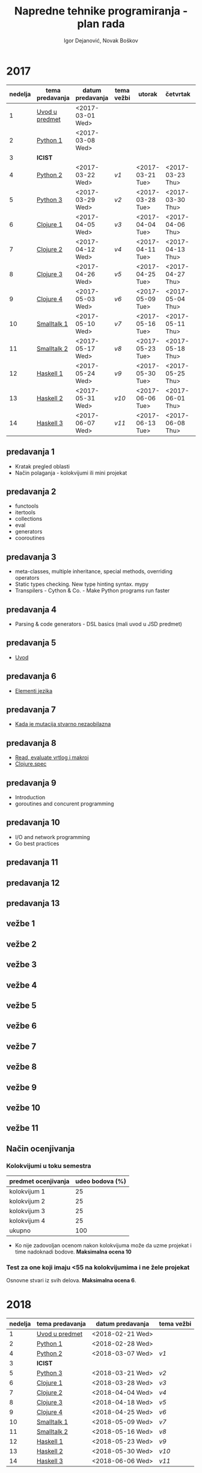 #+TITLE: Napredne tehnike programiranja - plan rada
#+AUTHOR: Igor Dejanović, Novak Boškov
#+OPTIONS: toc:nil num:nil
#+LANGUAGE: sr

* 2017

  #+ATTR_HTML: :border 2 :frame border
  | nedelja | tema predavanja | datum predavanja | tema vežbi | utorak           | četvrtak         | petak            |
  |---------+-----------------+------------------+------------+------------------+------------------+------------------|
  |       1 | [[#p1_2017][Uvod u predmet]]  | <2017-03-01 Wed> |            |                  |                  |                  |
  |       2 | [[#p2_2017][Python 1]]        | <2017-03-08 Wed> |            |                  |                  |                  |
  |       3 | *ICIST*         |                  |            |                  |                  |                  |
  |       4 | [[#p3_2017][Python 2]]        | <2017-03-22 Wed> | [[*vežbe 1][v1]]         | <2017-03-21 Tue> | <2017-03-23 Thu> | <2017-03-24 Fri> |
  |       5 | [[#p4_2017][Python 3]]        | <2017-03-29 Wed> | [[*vežbe 2][v2]]         | <2017-03-28 Tue> | <2017-03-30 Thu> | <2017-03-31 Fri> |
  |---------+-----------------+------------------+------------+------------------+------------------+------------------|
  |       6 | [[#p5_2017][Clojure 1]]       | <2017-04-05 Wed> | [[*vežbe 3][v3]]         | <2017-04-04 Tue> | <2017-04-06 Thu> | <2017-04-07 Fri> |
  |       7 | [[#p6_2017][Clojure 2]]       | <2017-04-12 Wed> | [[*vežbe 4][v4]]         | <2017-04-11 Tue> | <2017-04-13 Thu> | <2017-04-28 Fri> |
  |       8 | [[#p7_2017][Clojure 3]]       | <2017-04-26 Wed> | [[*vežbe 5][v5]]         | <2017-04-25 Tue> | <2017-04-27 Thu> | <2017-05-05 Fri> |
  |       9 | [[#p8_2017][Clojure 4]]       | <2017-05-03 Wed> | [[*vežbe 6][v6]]         | <2017-05-09 Tue> | <2017-05-04 Thu> | <2017-05-12 Fri> |
  |---------+-----------------+------------------+------------+------------------+------------------+------------------|
  |      10 | [[#p9_2017][Smalltalk 1]]     | <2017-05-10 Wed> | [[*vežbe 7][v7]]         | <2017-05-16 Tue> | <2017-05-11 Thu> | <2017-05-19 Fri> |
  |      11 | [[#p10_2017][Smalltalk 2]]     | <2017-05-17 Wed> | [[*vežbe 8][v8]]         | <2017-05-23 Tue> | <2017-05-18 Thu> | <2017-05-26 Fri> |
  |---------+-----------------+------------------+------------+------------------+------------------+------------------|
  |      12 | [[#p11_2017][Haskell 1]]       | <2017-05-24 Wed> | [[*vežbe 9][v9]]         | <2017-05-30 Tue> | <2017-05-25 Thu> | <2017-06-02 Fri> |
  |      13 | [[#p12_2017][Haskell 2]]       | <2017-05-31 Wed> | [[*vežbe 10][v10]]        | <2017-06-06 Tue> | <2017-06-01 Thu> | <2017-06-09 Fri> |
  |      14 | [[#p13_2017][Haskell 3]]       | <2017-06-07 Wed> | [[*vežbe 11][v11]]        | <2017-06-13 Tue> | <2017-06-08 Thu> | <2017-06-14 Wed> |
  #+TBLFM: $1=@# - 1

  # Poglavlja ispod treba da sadrže kratak opis predavanja i vežbi, na
  # njih gađaju linkovi iz tabele

** predavanja 1
   :PROPERTIES:
   :CUSTOM_ID: p1_2017
   :END:
   - Kratak pregled oblasti
   - Način polaganja - kolokvijumi ili mini projekat
** predavanja 2
   :PROPERTIES:
   :CUSTOM_ID: p2_2017
   :END:
   - functools
   - itertools
   - collections
   - eval
   - generators
   - cooroutines
** predavanja 3
   :PROPERTIES:
   :CUSTOM_ID: p3_2017
   :END:
   - meta-classes, multiple inheritance, special methods, overriding operators
   - Static types checking. New type hinting syntax. mypy
   - Transpilers - Cython & Co. - Make Python programs run faster
** predavanja 4
   :PROPERTIES:
   :CUSTOM_ID: p4_2017
   :END:
   - Parsing & code generators - DSL basics (mali uvod u JSD predmet)
** predavanja 5
   :PROPERTIES:
   :CUSTOM_ID: p5_2017
   :END:
   - [[file:clojure.org::*Uvod][Uvod]]
** predavanja 6
   :PROPERTIES:
   :CUSTOM_ID: p6_2017
   :END:
   - [[file:clojure.org::*Elementi%20jezika][Elementi jezika]]
** predavanja 7
   :PROPERTIES:
   :CUSTOM_ID: p7_2017
   :END:
   - [[file:clojure.org::*Kada%20je%20mutacija%20stvarno%20nezaobilazna][Kada je mutacija stvarno nezaobilazna]]
** predavanja 8
   :PROPERTIES:
   :CUSTOM_ID: p8_2017
   :END:
   - [[file:clojure.org::*Read,%20evaluate%20vrtlog%20i%20makroi][Read, evaluate vrtlog i makroi]]
   - [[file:clojure.org::*clojure.spec][Clojure.spec]]
** predavanja 9
   :PROPERTIES:
   :CUSTOM_ID: p9_2017
   :END:
   - Introduction
   - goroutines and concurent programming
** predavanja 10
   :PROPERTIES:
   :CUSTOM_ID: p10_2017
   :END:
   - I/O and network programming
   - Go best practices
** predavanja 11
   :PROPERTIES:
   :CUSTOM_ID: p11_2017
   :END:
** predavanja 12
   :PROPERTIES:
   :CUSTOM_ID: p12_2017
   :END:
** predavanja 13
   :PROPERTIES:
   :CUSTOM_ID: p13_2017
   :END:

** vežbe 1
** vežbe 2
** vežbe 3
** vežbe 4
** vežbe 5
** vežbe 6
** vežbe 7
** vežbe 8
** vežbe 9
** vežbe 10
** vežbe 11

** Način ocenjivanja

*** Kolokvijumi u toku semestra
   | predmet ocenjivanja | udeo bodova (%) |
   |---------------------+-----------------|
   | kolokvijum 1        |              25 |
   | kolokvijum 2        |              25 |
   | kolokvijum 3        |              25 |
   | kolokvijum 4        |              25 |
   |---------------------+-----------------|
   | ukupno              |             100 |
   #+TBLFM: @>$2=vsum(@<<..@>>)

   - Ko nije zadovoljan ocenom nakon kolokvijuma može da uzme projekat
     i time nadoknadi bodove. *Maksimalna ocena 10*

*** Test za one koji imaju <55 na kolokvijumima i ne žele projekat

    Osnovne stvari iz svih delova. *Maksimalna ocena 6*.

* 2018

  #+ATTR_HTML: :border 2 :frame border
  | nedelja | tema predavanja | datum predavanja | tema vežbi |
  |---------+-----------------+------------------+------------|
  |       1 | [[#p1_2018][Uvod u predmet]]  | <2018-02-21 Wed> |            |
  |       2 | [[#p2_2018][Python 1]]        | <2018-02-28 Wed> |            |
  |       4 | [[#p3_2018][Python 2]]        | <2018-03-07 Wed> | [[*vežbe 1][v1]]         |
  |       3 | *ICIST*         |                  |            |
  |       5 | [[#p4_2018][Python 3]]        | <2018-03-21 Wed> | [[*vežbe 2][v2]]         |
  |---------+-----------------+------------------+------------|
  |       6 | [[#p5_2018][Clojure 1]]       | <2018-03-28 Wed> | [[*vežbe 3][v3]]         |
  |       7 | [[#p6_2018][Clojure 2]]       | <2018-04-04 Wed> | [[*vežbe 4][v4]]         |
  |       8 | [[#p7_2018][Clojure 3]]       | <2018-04-18 Wed> | [[*vežbe 5][v5]]         |
  |       9 | [[#p8_2018][Clojure 4]]       | <2018-04-25 Wed> | [[*vežbe 6][v6]]         |
  |---------+-----------------+------------------+------------|
  |      10 | [[#p9_2018][Smalltalk 1]]     | <2018-05-09 Wed> | [[*vežbe 7][v7]]         |
  |      11 | [[#p10_2018][Smalltalk 2]]     | <2018-05-16 Wed> | [[*vežbe 8][v8]]         |
  |---------+-----------------+------------------+------------|
  |      12 | [[#p11_2018][Haskell 1]]       | <2018-05-23 Wed> | [[*vežbe 9][v9]]         |
  |      13 | [[#p12_2018][Haskell 2]]       | <2018-05-30 Wed> | [[*vežbe 10][v10]]        |
  |      14 | [[#p13_2018][Haskell 3]]       | <2018-06-06 Wed> | [[*vežbe 11][v11]]        |
  #+TBLFM: $1=@# - 1

  # Poglavlja ispod treba da sadrže kratak opis predavanja i vežbi, na
  # njih gađaju linkovi iz tabele

** predavanja 1
   :PROPERTIES:
   :CUSTOM_ID: p1_2018
   :END:
   - Kratak pregled oblasti
   - Način polaganja - kolokvijumi ili mini projekat
** predavanja 2
   :PROPERTIES:
   :CUSTOM_ID: p2_2018
   :END:
   - functools
   - itertools
   - collections
   - eval
   - generators
   - cooroutines
** predavanja 3
   :PROPERTIES:
   :CUSTOM_ID: p3_2018
   :END:
   - meta-classes, multiple inheritance, special methods, overriding operators
   - Static types checking. New type hinting syntax. mypy
   - Transpilers - Cython & Co. - Make Python programs run faster
** predavanja 4
   :PROPERTIES:
   :CUSTOM_ID: p4_2018
   :END:
   - Parsing & code generators - DSL basics (mali uvod u JSD predmet)
** predavanja 5
   :PROPERTIES:
   :CUSTOM_ID: p5_2018
   :END:
   - [[file:clojure.org::*Uvod][Uvod]]
** predavanja 6
   :PROPERTIES:
   :CUSTOM_ID: p6_2018
   :END:
   - [[file:clojure.org::*Elementi%20jezika][Elementi jezika]]
** predavanja 7
   :PROPERTIES:
   :CUSTOM_ID: p7_2018
   :END:
   - [[file:clojure.org::*Kada%20je%20mutacija%20stvarno%20nezaobilazna][Kada je mutacija stvarno nezaobilazna]]
** predavanja 8
   :PROPERTIES:
   :CUSTOM_ID: p8_2018
   :END:
   - [[file:clojure.org::*Read,%20evaluate%20vrtlog%20i%20makroi][Read, evaluate vrtlog i makroi]]
   - [[file:clojure.org::*clojure.spec][Clojure.spec]]
** predavanja 9
   :PROPERTIES:
   :CUSTOM_ID: p9_2018
   :END:
   - Introduction
   - goroutines and concurent programming
** predavanja 10
   :PROPERTIES:
   :CUSTOM_ID: p10_2018
   :END:
   - I/O and network programming
   - Go best practices
** predavanja 11
   :PROPERTIES:
   :CUSTOM_ID: p11_2018
   :END:
** predavanja 12
   :PROPERTIES:
   :CUSTOM_ID: p12_2018
   :END:
** predavanja 13
   :PROPERTIES:
   :CUSTOM_ID: p13_2018
   :END:

** vežbe 1
** vežbe 2
** vežbe 3
** vežbe 4
** vežbe 5
** vežbe 6
** vežbe 7
** vežbe 8
** vežbe 9
** vežbe 10
** vežbe 11

** Način ocenjivanja

*** Kolokvijumi u toku semestra
    | predmet ocenjivanja | udeo bodova (%) |
    |---------------------+-----------------|
    | kolokvijum 1        |              25 |
    | kolokvijum 2        |              25 |
    | kolokvijum 3        |              25 |
    | kolokvijum 4        |              25 |
    |---------------------+-----------------|
    | ukupno              |             100 |
    #+TBLFM: @>$2=vsum(@<<..@>>)

    - Ko nije zadovoljan ocenom nakon kolokvijuma može da uzme projekat
      i time nadoknadi bodove. *Maksimalna ocena 10*

*** Test za one koji imaju <55 na kolokvijumima i ne žele projekat

    Osnovne stvari iz svih delova. *Maksimalna ocena 6*.
